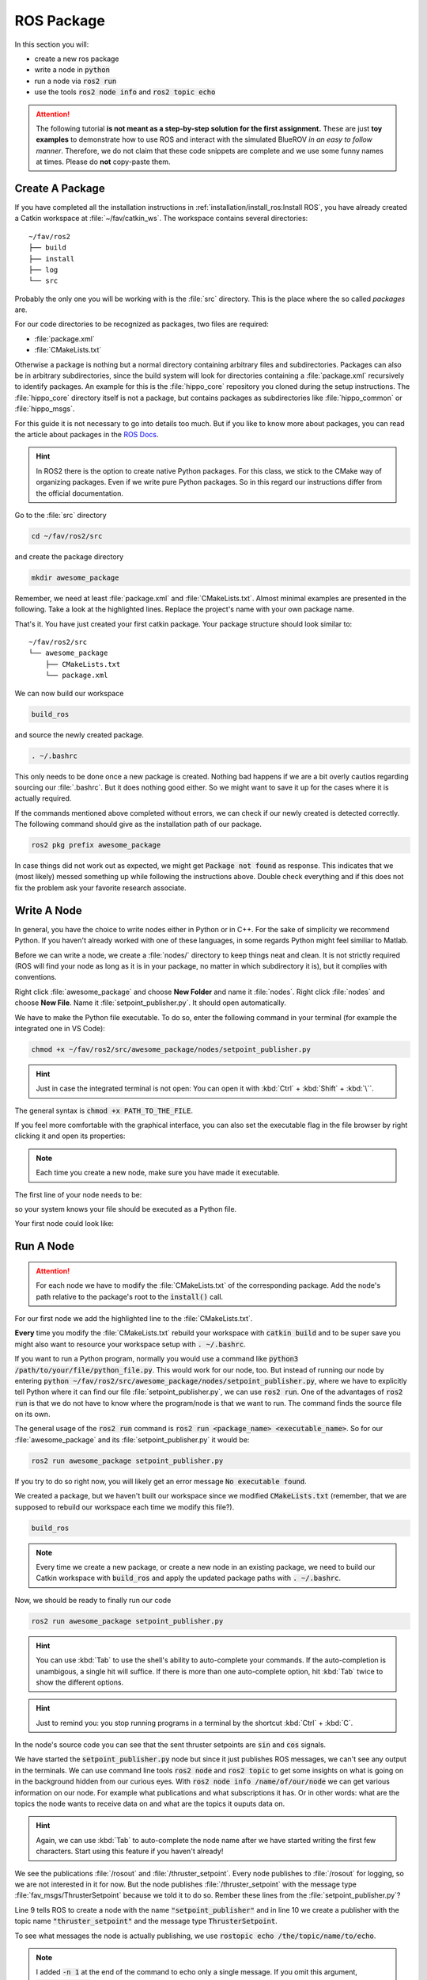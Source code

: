 ROS Package
###########

In this section you will:

* create a new ros package
* write a node in :code:`python`
* run a node via :code:`ros2 run`
* use the tools :code:`ros2 node info` and :code:`ros2 topic echo`

.. attention::

   The following tutorial **is not meant as a step-by-step solution for the first assignment.** These are just **toy examples** to demonstrate how to use ROS and interact with the simulated BlueROV *in an easy to follow manner*. Therefore, we do not claim that these code snippets are complete and we use some funny names at times. Please do **not** copy-paste them.



Create A Package
================

If you have completed all the installation instructions in :ref:`installation/install_ros:Install ROS`, you have already created a Catkin workspace at :file:`~/fav/catkin_ws`. The workspace contains several directories::

   ~/fav/ros2
   ├── build
   ├── install
   ├── log
   └── src


Probably the only one you will be working with is the :file:`src` directory. This is the place where the so called *packages* are. 

For our code directories to be recognized as packages, two files are required:

* :file:`package.xml`
* :file:`CMakeLists.txt`

Otherwise a package is nothing but a normal directory containing arbitrary files and subdirectories.
Packages can also be in arbitrary subdirectories, since the build system will look for directories containing a :file:`package.xml` recursively to identify packages.
An example for this is the :file:`hippo_core` repository you cloned during the setup instructions.
The :file:`hippo_core` directory itself is not a package, but contains packages as subdirectories like :file:`hippo_common` or :file:`hippo_msgs`.

For this guide it is not necessary to go into details too much.
But if you like to know more about packages, you can read the article about packages in the `ROS Docs <https://docs.ros.org/en/humble/Tutorials/Beginner-Client-Libraries/Creating-Your-First-ROS2-Package.html>`_.

.. hint:: In ROS2 there is the option to create native Python packages. For this class, we stick to the CMake way of organizing packages. Even if we write pure Python packages. So in this regard our instructions differ from the official documentation.

Go to the :file:`src` directory

.. code-block:: sh

   cd ~/fav/ros2/src

and create the package directory

.. code-block:: sh

   mkdir awesome_package

Remember, we need at least :file:`package.xml` and :file:`CMakeLists.txt`.
Almost minimal examples are presented in the following.
Take a look at the highlighted lines.
Replace the project's name with your own package name.

.. code-block:: cmake
   :linenos:
   :caption: CMakeLists.txt
   :emphasize-lines: 2

   cmake_minimum_required(VERSION 3.5)
   project(awesome_package)
   find_package(ament_cmake REQUIRED)
   find_package(ament_cmake_python REQUIRED)
   find_package(rclpy REQUIRED)

   install(PROGRAMS
     DESTINATION lib/${PROJECT_NAME}
   )

   ament_package()

.. code-block:: xml
   :linenos:
   :caption: package.xml
   :emphasize-lines: 4

   <?xml version="1.0"?>
   <?xml-model href="http://download.ros.org/schema/package_format3.xsd" schematypens="http://www.w3.org/2001/XMLSchema"?>
   <package format="3">
     <name>awesome_package</name>
     <version>0.0.0</version>
     <description>Our super awesome package</description>

     <maintainer email="someones.mail.address@tuhh.de">Someones name</maintainer>

     <!-- One license tag required, multiple allowed, one license per tag -->
     <!-- Commonly used license strings: -->
     <!--   BSD, MIT, Boost Software License, GPLv2, GPLv3, LGPLv2.1, LGPLv3 -->
     <license>GPLv2</license>

     <url type="website">hippocampusrobotics.github.io/docs</url>

     <author email="someones.mail@tuhh.de">Someones name</author>

     <buildtool_depend>ament_cmake</buildtool_depend>
     <buildtool_depend>ament_cmake_python</buildtool_depend>

     <depend>rclpy</depend>

     <!-- The export tag contains other, unspecified, tags -->
     <export>
       <build_type>ament_cmake</build_type>
     </export>
   </package>

That's it. You have just created your first catkin package.
Your package structure should look similar to::

   ~/fav/ros2/src
   └── awesome_package
       ├── CMakeLists.txt
       └── package.xml

We can now build our workspace

.. code-block:: sh

   build_ros

and source the newly created package.

.. code-block:: sh

   . ~/.bashrc

This only needs to be done once a new package is created.
Nothing bad happens if we are a bit overly cautios regarding sourcing our :file:`.bashrc`.
But it does nothing good either.
So we might want to save it up for the cases where it is actually required.

If the commands mentioned above completed without errors, we can check if our newly created is detected correctly.
The following command should give as the installation path of our package.

.. code-block:: sh

   ros2 pkg prefix awesome_package

In case things did not work out as expected, we might get :code:`Package not found` as response.
This indicates that we (most likely) messed something up while following the instructions above.
Double check everything and if this does not fix the problem ask your favorite research associate.

Write A Node
============

In general, you have the choice to write nodes either in Python or in C++.
For the sake of simplicity we recommend Python.
If you haven't already worked with one of these languages, in some regards Python might feel similiar to Matlab.

Before we can write a node, we create a :file:`nodes/` directory to keep things neat and clean.
It is not strictly required (ROS will find your node as long as it is in your package, no matter in which subdirectory it is), but it complies with conventions.

Right click :file:`awesome_package` and choose **New Folder** and name it :file:`nodes`. Right click :file:`nodes` and choose **New File**. Name it :file:`setpoint_publisher.py`. It should open automatically.

.. image:: /res/images/vscode_create_node.gif

We have to make the Python file executable.
To do so, enter the following command in your terminal (for example the integrated one in VS Code):

.. code-block:: sh

   chmod +x ~/fav/ros2/src/awesome_package/nodes/setpoint_publisher.py

.. hint:: Just in case the integrated terminal is not open: You can open it with :kbd:`Ctrl` + :kbd:`Shift` + :kbd:`\``.

The general syntax is :code:`chmod +x PATH_TO_THE_FILE`.

If you feel more comfortable with the graphical interface, you can also set the executable flag in the file browser by right clicking it and open its properties:

.. image:: /res/images/executable.gif

.. note:: Each time you create a new node, make sure you have made it executable.

The first line of your node needs to be:

.. code-block:: python
   :linenos:

   #!/usr/bin/env python3

so your system knows your file should be executed as a Python file.

Your first node could look like:

.. todo:: Replace this snippet with correct ros2 code

.. code-block:: python
   :linenos:

   #!/usr/bin/env python3
   from rclpy.node import Node  # import the node class from the ros client library
   import math  # needed to use the trigonometric functions sin and cos
   from hippo_msgs.msg import ActuatorControls  # this is a ROS message class


   class MyFirstNode(Node):
      def __init__(self):
         super().__init__(node_name='setpoint_publisher') 
         self.setpoint_pub = self.create_publisher(ActuatorControl, 'thruster_controls', 1)

      def run(self):
         rate = rospy.Rate(30.0)

         while not rospy.is_shutdown():
               msg = ThrusterSetpoint()
               msg.header.stamp = rospy.Time.now()
               # since the bluerov has 8 thrusters, the setpoint list holds 8 values
               t = rospy.get_time()
               msg.data[0] = 0.2 * math.sin(t)
               msg.data[1] = -0.2 * math.sin(t)
               msg.data[2] = 0.2 * math.cos(t)
               msg.data[3] = -0.2 * math.cos(t)
               msg.data[4] = 0.4 * math.sin(t)
               msg.data[5] = -0.4 * math.sin(t)
               msg.data[6] = 0.4 * math.cos(t)
               msg.data[7] = -0.4 * math.cos(t)

               self.setpoint_pub.publish(msg)

               rate.sleep()


   def main():
      node = MyFirstNode()
      node.run()


   if __name__ == "__main__":
      main()


Run A Node
==========

.. attention:: For each node we have to modify the :file:`CMakeLists.txt` of the corresponding package. Add the node's path relative to the package's root to the :code:`install()` call.

For our first node we add the highlighted line to the :file:`CMakeLists.txt`.

.. code-block:: cmake
   :emphasize-lines: 2

   install(PROGRAMS
     nodes/setpoint_publisher.py
     DESTINATION lib/${PROJECT_NAME}
   )

**Every** time you modify the :file:`CMakeLists.txt` rebuild your workspace with :code:`catkin build` and to be super save you might also want to resource your workspace setup with :code:`. ~/.bashrc`.

If you want to run a Python program, normally you would use a command like :code:`python3 /path/to/your/file/python_file.py`.
This would work for our node, too.
But instead of running our node by entering :code:`python ~/fav/ros2/src/awesome_package/nodes/setpoint_publisher.py`, where we have to explicitly tell Python where it can find our file :file:`setpoint_publisher.py`, we can use :code:`ros2 run`. One of the advantages of :code:`ros2 run` is that we do not have to know where the program/node is that we want to run.
The command finds the source file on its own.

The general usage of the :code:`ros2 run` command is :code:`ros2 run <package_name> <executable_name>`. So for our :file:`awesome_package` and its :file:`setpoint_publisher.py` it would be:

.. code-block:: sh

   ros2 run awesome_package setpoint_publisher.py

If you try to do so right now, you will likely get an error message :code:`No executable found`.

We created a package, but we haven't built our workspace since we modified :code:`CMakeLists.txt` (remember, that we are supposed to rebuild our workspace each time we modify this file?).

.. code-block:: sh

   build_ros

.. note:: Every time we create a new package, or create a new node in an existing package, we need to build our Catkin workspace with :code:`build_ros` and apply the updated package paths with :code:`. ~/.bashrc`. 

Now, we should be ready to finally run our code

.. code-block:: sh

   ros2 run awesome_package setpoint_publisher.py

.. hint:: You can use :kbd:`Tab` to use the shell's ability to auto-complete your commands. If the auto-completion is unambigous, a single hit will suffice. If there is more than one auto-complete option, hit :kbd:`Tab` twice to show the different options. 

.. hint:: Just to remind you: you stop running programs in a terminal by the shortcut :kbd:`Ctrl` + :kbd:`C`.

In the node's source code you can see that the sent thruster setpoints are :code:`sin` and :code:`cos` signals.

We have started the :code:`setpoint_publisher.py` node but since it just publishes ROS messages, we can't see any output in the terminals.
We can use command line tools :code:`ros2 node` and :code:`ros2 topic` to get some insights on what is going on in the background hidden from our curious eyes.
With :code:`ros2 node info /name/of/our/node` we can get various information on our node. For example what publications and what subscriptions it has.
Or in other words: what are the topics the node wants to receive data on and what are the topics it ouputs data on.

.. .. asciinema:: /res/asciinema/rosnode_info.cast
..    :speed: 2
..    :start-at: 1
..    :idle-time-limit: 1
..    :poster: npt:0:01

.. hint::
   Again, we can use :kbd:`Tab` to auto-complete the node name after we have started writing the first few characters.
   Start using this feature if you haven't already! 

.. todo:: Continue to change stuff for ROS2 from here on!

We see the publications :file:`/rosout` and :file:`/thruster_setpoint`. Every node publishes to :file:`/rosout` for logging, so we are not interested in it for now. But the node publishes :file:`/thruster_setpoint` with the message type :file:`fav_msgs/ThrusterSetpoint` because we told it to do so. Rember these lines from the :file:`setpoint_publisher.py`?

.. code-block:: python
   :lineno-start: 9
   :linenos:

      rospy.init_node("setpoint_publisher")
      self.setpoint_pub = rospy.Publisher("thruster_setpoint",
                                          ThrusterSetpoint,
                                          queue_size=1)

Line 9 tells ROS to create a node with the name :code:`"setpoint_publisher"` and in line 10 we create a publisher with the topic name :code:`"thruster_setpoint"` and the message type :code:`ThrusterSetpoint`.

To see what messages the node is actually publishing, we use :code:`rostopic echo /the/topic/name/to/echo`.

.. asciinema:: /res/asciinema/rostopic_echo.cast
   :speed: 2
   :start-at: 1
   :idle-time-limit: 1
   :poster: npt:0:01

.. note:: I added :code:`-n 1` at the end of the command to echo only a single message. If you omit this argument, :code:`rostopic echo` will continue to print messages until you stop it with :kbd:`Ctrl` + :kbd:`C`. 

These two commands are great to get at least some insights on what is going on during the execution of our node. But most of us will find it rather cumbersome to evaluate the echoed data in realtime. I mean, would you claim to be able to see that the echoed data is actually the output of a sine function? So some proper plotting tool might come in handy here.

We can use :code:`rqt_multiplot` to visualize the data. The following screenshot shows the thruster setpoints for the first two motors.

.. image:: /res/images/rqt_multiplot.png

General information to :code:`rqt_multiplot` can be found in the `ROS Wiki <http://wiki.ros.org/rqt_multiplot>`__ and some step-by-step instructions in the section :ref:`tutorials/rqt_multiplot:RQt Multiplot`.
